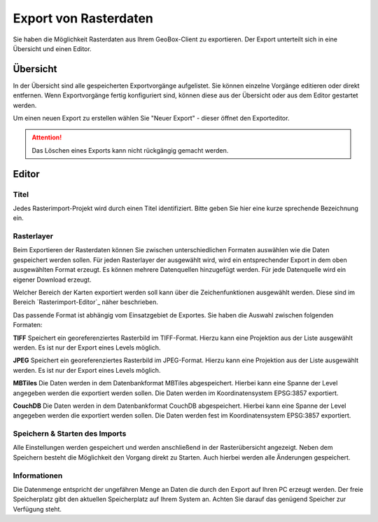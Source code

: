 Export von Rasterdaten
======================

Sie haben die Möglichkeit Rasterdaten aus Ihrem GeoBox-Client zu exportieren. Der Export unterteilt sich in eine Übersicht und einen Editor.


Übersicht
---------

In der Übersicht sind alle gespeicherten Exportvorgänge aufgelistet. Sie können einzelne Vorgänge editieren oder direkt entfernen. Wenn Exportvorgänge fertig konfiguriert sind, können diese aus der Übersicht oder aus dem Editor gestartet werden.

Um einen neuen Export zu erstellen wählen Sie "Neuer Export" - dieser öffnet den Exporteditor.

.. attention :: Das Löschen eines Exports kann nicht rückgängig gemacht werden.

Editor
------------

Titel
#####

Jedes Rasterimport-Projekt wird durch einen Titel identifiziert. Bitte geben Sie hier eine kurze sprechende Bezeichnung ein.

Rasterlayer
###########

Beim Exportieren der Rasterdaten können Sie zwischen unterschiedlichen Formaten auswählen wie die Daten gespeichert werden sollen. Für jeden Rasterlayer der ausgewählt wird, wird ein entsprechender Export in dem oben ausgewählten Format erzeugt. Es können mehrere Datenquellen hinzugefügt werden. Für jede Datenquelle wird ein eigener Download erzeugt.

Welcher Bereich der Karten exportiert werden soll kann über die Zeichenfunktionen ausgewählt werden. Diese sind im Bereich `Rasterimport-Editor`_ näher beschrieben.

Das passende Format ist abhängig vom Einsatzgebiet de Exportes. Sie haben die Auswahl zwischen folgenden Formaten:

**TIFF**
Speichert ein georeferenziertes Rasterbild im TIFF-Format. Hierzu kann eine Projektion aus der Liste ausgewählt werden. Es ist nur der Export eines Levels möglich.

**JPEG**
Speichert ein georeferenziertes Rasterbild im JPEG-Format. Hierzu kann eine Projektion aus der Liste ausgewählt werden. Es ist nur der Export eines Levels möglich.

**MBTiles**
Die Daten werden in dem Datenbankformat MBTiles abgespeichert. Hierbei kann eine Spanne der Level angegeben werden die exportiert werden sollen. Die Daten werden im Koordinatensystem EPSG:3857 exportiert.

**CouchDB**
Die Daten werden in dem Datenbankformat CouchDB abgespeichert. Hierbei kann eine Spanne der Level angegeben werden die exportiert werden sollen. Die Daten werden fest im Koordinatensystem EPSG:3857 exportiert.

Speichern & Starten des Imports
###############################

Alle Einstellungen werden gespeichert und werden anschließend in der Rasterübersicht angezeigt. Neben dem Speichern besteht die Möglichkeit den Vorgang direkt zu Starten. Auch hierbei werden alle Änderungen gespeichert.

Informationen
#############
Die Datenmenge entspricht der ungefähren Menge an Daten die durch den Export auf Ihren PC erzeugt werden. Der freie Speicherplatz gibt den aktuellen Speicherplatz auf Ihrem System an. Achten Sie darauf das genügend Speicher zur Verfügung steht.
